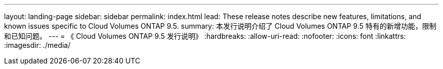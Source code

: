---
layout: landing-page 
sidebar: sidebar 
permalink: index.html 
lead: These release notes describe new features, limitations, and known issues specific to Cloud Volumes ONTAP 9.5. 
summary: 本发行说明介绍了 Cloud Volumes ONTAP 9.5 特有的新增功能，限制和已知问题。 
---
= 《 Cloud Volumes ONTAP 9.5 发行说明》
:hardbreaks:
:allow-uri-read: 
:nofooter: 
:icons: font
:linkattrs: 
:imagesdir: ./media/


